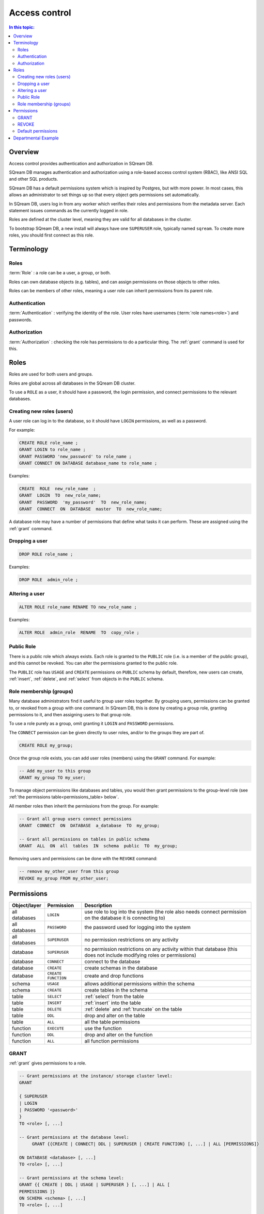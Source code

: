 .. _access_control:

**************
Access control
**************

.. contents:: In this topic:
   :local:

Overview
==========

Access control provides authentication and authorization in SQream DB.

SQream DB manages authentication and authorization using a role-based access control system (RBAC), like ANSI SQL and other SQL products.

SQream DB has a default permissions system which is inspired by Postgres, but with more power. In most cases, this allows an administrator to set things up so that every object gets permissions set automatically.

In SQream DB, users log in from any worker which verifies their roles and permissions from the metadata server. Each statement issues commands as the currently logged in role.

Roles are defined at the cluster level, meaning they are valid for all databases in the cluster.

To bootstrap SQream DB, a new install will always have one ``SUPERUSER`` role, typically named ``sqream``. To create more roles, you should first connect as this role.


Terminology
================

Roles
----------

:term:`Role` : a role can be a user, a group, or both.

Roles can own database objects (e.g. tables), and can assign permissions on those objects to other roles.

Roles can be members of other roles, meaning a user role can inherit permissions from its parent role.

Authentication
--------------------

:term:`Authentication` : verifying the identity of the role. User roles have usernames (:term:`role names<role>`) and passwords.


Authorization
----------------

:term:`Authorization` : checking the role has permissions to do a particular thing. The :ref:`grant` command is used for this.


Roles
=====

Roles are used for both users and groups.

Roles are global across all databases in the SQream DB cluster.

To use a ``ROLE`` as a user, it should have a password, the login permission, and connect permissions to the relevant databases.

Creating new roles (users)
------------------------------

A user role can log in to the database, so it should have ``LOGIN`` permissions, as well as a password.

For example:

.. code-block:: postgres
                
   CREATE ROLE role_name ;
   GRANT LOGIN to role_name ;
   GRANT PASSWORD 'new_password' to role_name ;
   GRANT CONNECT ON DATABASE database_name to role_name ;

Examples:

.. code-block:: postgres

   CREATE  ROLE  new_role_name  ;  
   GRANT  LOGIN  TO  new_role_name;  
   GRANT  PASSWORD  'my_password'  TO  new_role_name;  
   GRANT  CONNECT  ON  DATABASE  master  TO  new_role_name;

A database role may have a number of permissions that define what tasks it can perform. These are assigned using the :ref:`grant` command.

Dropping a user
---------------

.. code-block:: postgres

   DROP ROLE role_name ;

Examples:

.. code-block:: postgres

   DROP ROLE  admin_role ;

Altering a user
---------------

.. code-block:: postgres

   ALTER ROLE role_name RENAME TO new_role_name ;

Examples:

.. code-block:: postgres

   ALTER ROLE  admin_role  RENAME  TO  copy_role ;

Public Role
-----------

There is a public role which always exists. Each role is granted to the ``PUBLIC`` role (i.e. is a member of the public group), and this cannot be revoked. You can alter the permissions granted to the public role.

The ``PUBLIC`` role has ``USAGE`` and ``CREATE`` permissions on ``PUBLIC`` schema by default, therefore, new users can create, :ref:`insert`, :ref:`delete`, and :ref:`select` from objects in the ``PUBLIC`` schema.


Role membership (groups)
-------------------------

Many database administrators find it useful to group user roles together. By grouping users, permissions can be granted to, or revoked from a group with one command. In SQream DB, this is done by creating a group role, granting permissions to it, and then assigning users to that group role.

To use a role purely as a group, omit granting it ``LOGIN`` and ``PASSWORD`` permissions.

The ``CONNECT`` permission can be given directly to user roles, and/or to the groups they are part of.

.. code-block:: postgres

   CREATE ROLE my_group;

Once the group role exists, you can add user roles (members) using the ``GRANT`` command. For example:

.. code-block:: postgres

   -- Add my_user to this group
   GRANT my_group TO my_user;


To manage object permissions like databases and tables, you would then grant permissions to the group-level role (see :ref:`the permissions table<permissions_table> below`.

All member roles then inherit the permissions from the group. For example:

.. code-block:: postgres

   -- Grant all group users connect permissions
   GRANT  CONNECT  ON  DATABASE  a_database  TO  my_group;
   
   -- Grant all permissions on tables in public schema
   GRANT  ALL  ON  all  tables  IN  schema  public  TO  my_group;

Removing users and permissions can be done with the ``REVOKE`` command:

.. code-block:: postgres

   -- remove my_other_user from this group
   REVOKE my_group FROM my_other_user;

.. _permissions_table:

Permissions
===========

.. list-table:: 
   :widths: auto
   :header-rows: 1

   * - Object/layer
     - Permission
     - Description

   * - all databases
     - ``LOGIN``
     - use role to log into the system (the role also needs connect permission on the database it is connecting to)

   * - all databases
     - ``PASSWORD``
     - the password used for logging into the system

   * - all databases
     - ``SUPERUSER``
     - no permission restrictions on any activity

       
   * - database
     - ``SUPERUSER``
     - no permission restrictions on any activity within that database (this does not include modifying roles or permissions)

   * - database
     - ``CONNECT``
     - connect to the database

   * - database
     - ``CREATE``
     - create schemas in the database

   * - database
     - ``CREATE FUNCTION``
     - create and drop functions
     
   * - schema
     - ``USAGE``
     - allows additional permissions within the schema

   * - schema
     - ``CREATE``
     - create tables in the schema

   * - table
     - ``SELECT``
     - :ref:`select` from the table

   * - table
     - ``INSERT``
     - :ref:`insert` into the table

   * - table
     - ``DELETE``
     - :ref:`delete` and :ref:`truncate` on the table

   * - table
     - ``DDL``
     - drop and alter on the table

   * - table
     - ``ALL``
     - all the table permissions

   * - function
     - ``EXECUTE``
     - use the function

   * - function
     - ``DDL``
     - drop and alter on the function

   * - function
     - ``ALL``
     - all function permissions

GRANT
-----

:ref:`grant` gives permissions to a role.

.. code-block:: postgres

   -- Grant permissions at the instance/ storage cluster level:
   GRANT 

   { SUPERUSER
   | LOGIN 
   | PASSWORD '<password>' 
   } 
   TO <role> [, ...] 

   -- Grant permissions at the database level:
        GRANT {{CREATE | CONNECT| DDL | SUPERUSER | CREATE FUNCTION} [, ...] | ALL [PERMISSIONS]}

   ON DATABASE <database> [, ...]
   TO <role> [, ...] 

   -- Grant permissions at the schema level: 
   GRANT {{ CREATE | DDL | USAGE | SUPERUSER } [, ...] | ALL [ 
   PERMISSIONS ]} 
   ON SCHEMA <schema> [, ...] 
   TO <role> [, ...] 
       
   -- Grant permissions at the object level: 
   GRANT {{SELECT | INSERT | DELETE | DDL } [, ...] | ALL [PERMISSIONS]} 
   ON { TABLE <table_name> [, ...] | ALL TABLES IN SCHEMA <schema_name> [, ...]} 
   TO <role> [, ...]
       
   -- Grant execute function permission: 
   GRANT {ALL | EXECUTE | DDL} ON FUNCTION function_name 
   TO role; 
       
   -- Allows role2 to use permissions granted to role1
   GRANT <role1> [, ...] 
   TO <role2> 

    -- Also allows the role2 to grant role1 to other roles:
   GRANT <role1> [, ...] 
   TO <role2> 
   WITH ADMIN OPTION
  
Examples:

.. code-block:: postgres

   GRANT  LOGIN,superuser  TO  admin;

   GRANT  CREATE  FUNCTION  ON  database  master  TO  admin;

   GRANT  SELECT  ON  TABLE  admin.table1  TO  userA;

   GRANT  EXECUTE  ON  FUNCTION  my_function  TO  userA;

   GRANT  ALL  ON  FUNCTION  my_function  TO  userA;

   GRANT  DDL  ON  admin.main_table  TO  userB;

   GRANT  ALL  ON  all  tables  IN  schema  public  TO  userB;

   GRANT  admin  TO  userC;

   GRANT  superuser  ON  schema  demo  TO  userA

   GRANT  admin_role  TO  userB;

REVOKE
------

:ref:`revoke` removes permissions from a role.

.. code-block:: postgres

   -- Revoke permissions at the instance/ storage cluster level:
   REVOKE
   { SUPERUSER
   | LOGIN
   | PASSWORD
   }
   FROM <role> [, ...]
            
   -- Revoke permissions at the database level:
   REVOKE {{CREATE | CONNECT | DDL | SUPERUSER | CREATE FUNCTION}[, ...] |ALL [PERMISSIONS]}
   ON DATABASE <database> [, ...]
   FROM <role> [, ...]

   -- Revoke permissions at the schema level:
   REVOKE { { CREATE | DDL | USAGE | SUPERUSER } [, ...] | ALL [PERMISSIONS]}
   ON SCHEMA <schema> [, ...]
   FROM <role> [, ...]
            
   -- Revoke permissions at the object level:
   REVOKE { { SELECT | INSERT | DELETE | DDL } [, ...] | ALL }
   ON { [ TABLE ] <table_name> [, ...] | ALL TABLES IN SCHEMA

         <schema_name> [, ...] }
   FROM <role> [, ...]
            
   -- Removes access to permissions in role1 by role 2
   REVOKE <role1> [, ...] FROM <role2> [, ...] WITH ADMIN OPTION

   -- Removes permissions to grant role1 to additional roles from role2
   REVOKE <role1> [, ...] FROM <role2> [, ...] WITH ADMIN OPTION


Examples:

.. code-block:: postgres

   REVOKE  superuser  on  schema  demo  from  userA;

   REVOKE  delete  on  admin.table1  from  userB;

   REVOKE  login  from  role_test;

   REVOKE  CREATE  FUNCTION  FROM  admin;

Default permissions
-------------------

The default permissions system (See :ref:`alter_default_permissions`) 
can be used to automatically grant permissions to newly 
created objects (See the departmental example below for one way it can be used).

A default permissions rule looks for a schema being created, or a
table (possibly by schema), and is table to grant any permission to
that object to any role. This happens when the create table or create
schema statement is run.


.. code-block:: postgres


   ALTER DEFAULT PERMISSIONS FOR target_role_name
        [IN schema_name, ...]
        FOR { TABLES | SCHEMAS }
        { grant_clause | DROP grant_clause}
        TO ROLE { role_name | public };

   grant_clause ::=
     GRANT
        { CREATE FUNCTION
        | SUPERUSER
        | CONNECT
        | CREATE
        | USAGE
        | SELECT
        | INSERT
        | DELETE
        | DDL
        | EXECUTE
        | ALL
        }


Departmental Example
=======================

You work in a company with several departments.

The example below shows you how to manage permissions in a database shared by multiple departments, where each department has different roles for the tables by schema. It walks you through how to set the permissions up for existing objects and how to set up default permissions rules to cover newly created objects.

The concept is that you set up roles for each new schema with the correct permissions, then the existing users can use these roles. 

A superuser must do new setup for each new schema which is a limitation, but superuser permissions are not needed at any other time, and neither are explicit grant statements or object ownership changes.

In the example, the database is called ``my_database``, and the new or existing schema being set up to be managed in this way is called ``my_schema``.

There will be a group for this schema for each of the following:


.. list-table:: 
   :widths: auto
   :header-rows: 1

   * - Group
     - Activities

   * - database designers
     - create, alter and drop tables

   * - updaters
     - insert and delete data

   * - readers
     - read data

   * - security officers
     - add and remove users from these groups

As a superuser, you connect to the system and run the following:

.. code-block:: postgres

   -- create the groups

   CREATE ROLE my_schema_security_officers;
   CREATE ROLE my_schema_database_designers;
   CREATE ROLE my_schema_updaters;
   CREATE ROLE my_schema_readers;

   -- grant permissions for each role
   -- we grant permissions for existing objects here too, 
   -- so you don't have to start with an empty schema

   -- security officers

   GRANT connect ON DATABASE my_database TO my_schema_security_officers;
   GRANT usage ON SCHEMA my_schema TO my_schema_security_officers;

   GRANT my_schema_database_designers TO my_schema_security_officers WITH ADMIN OPTION;
   GRANT my_schema_updaters TO my_schema_security_officers WITH ADMIN OPTION;
   GRANT my_schema_readers TO my_schema_security_officers WITH ADMIN OPTION;

   -- database designers

   GRANT connect ON DATABASE my_database TO my_schema_database_designers;
   GRANT usage ON SCHEMA my_schema TO my_schema_database_designers;

   GRANT create,ddl ON SCHEMA my_schema TO my_schema_database_designers;

   -- updaters

   GRANT connect ON DATABASE my_database TO my_schema_updaters;
   GRANT usage ON SCHEMA my_schema TO my_schema_updaters;

   GRANT SELECT,INSERT,DELETE ON ALL TABLES IN SCHEMA my_schema TO my_schema_updaters;

   -- readers

   GRANT connect ON DATABASE my_database TO my_schema_readers;
   GRANT usage ON SCHEMA my_schema TO my_schema_readers;

   GRANT SELECT ON ALL TABLES IN SCHEMA my_schema TO my_schema_readers;
   GRANT EXECUTE ON ALL FUNCTIONS TO my_schema_readers;


   -- create the default permissions for new objects

   ALTER DEFAULT PERMISSIONS FOR my_schema_database_designers IN my_schema
    FOR TABLES GRANT SELECT,INSERT,DELETE TO my_schema_updaters;

   -- For every table created by my_schema_database_designers, give access to my_schema_readers:
   
   ALTER DEFAULT PERMISSIONS FOR my_schema_database_designers IN my_schema
    FOR TABLES GRANT SELECT TO my_schema_readers;


This process needs to be repeated by a superuser each time a new
schema is brought into this permissions management approach.

.. note::
   By default, any new object created will not be accessible by our new ``my_schema_readers`` group.
   Running a ``GRANT SELECT ...`` only affects objects that already exist in the schema or database.
   If you're getting a ``Missing the following permissions: SELECT on table 'database.public.tablename'`` error, make sure that
   you've altered the default permissions with the ``ALTER DEFAULT PERMISSIONS`` statement.

.. todo:
   create some example users
   show that they have the right permission
   try out the with admin option. we can't really do a security officer because
   only superusers can create users and logins. see what can be done
   need 1-2 users in each group, for at least 2 schemas/departments
   this example will be very big just to show what this setup can do ...
   example: a security officer for a department which will only have
     read only access to a schema can only get that with admin option
     access granted to them

After this setup:

* Database designers will be able to run any ddl on objects in the schema and create new objects, including ones created by other database designers
* Updaters will be able to insert and delete to existing and new tables
* Readers will be able to read from existing and new tables

All this will happen without having to run any more grant statements.

Any security officer will be able to add and remove users from these
groups. Creating and dropping login users themselves must be done by a
superuser.
